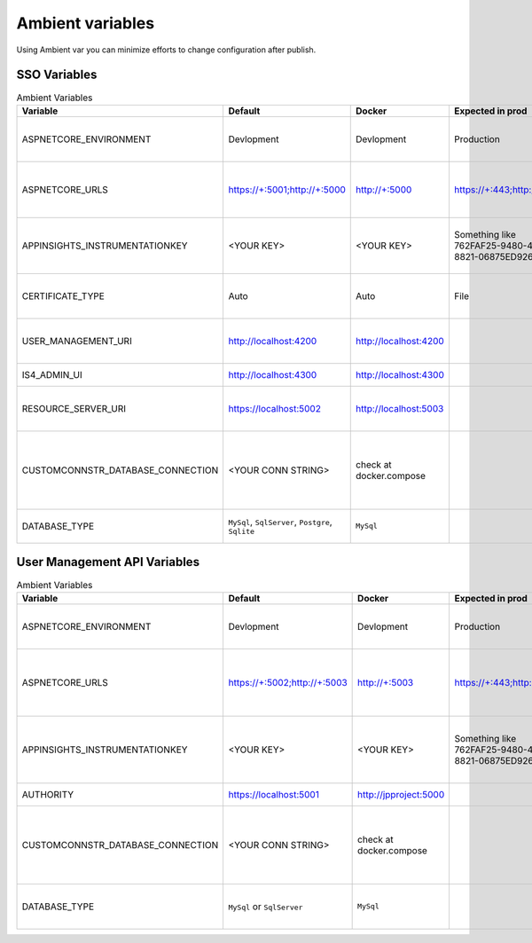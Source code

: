 #################
Ambient variables
#################

Using Ambient var you can minimize efforts to change configuration after publish.


SSO Variables
-------------


.. list-table:: Ambient Variables
   :widths: 10 20 20 20 30
   :header-rows: 1

   * - Variable
     - Default
     - Docker
     - Expected in prod
     - Description
   * - ASPNETCORE_ENVIRONMENT
     - Devlopment
     - Devlopment
     - Production
     - For more info access `the default docs <https://docs.microsoft.com/pt-br/aspnet/core/fundamentals/environments?view=aspnetcore-2.2>`_
   * - ASPNETCORE_URLS
     - https://+:5001;http://+:5000
     - http://+:5000
     - https://+:443;http://+:80
     - Set the ports for Https and Http. For more info `docs <https://docs.microsoft.com/pt-br/aspnet/core/fundamentals/servers/kestrel?view=aspnetcore-2.1&tabs=aspnetcore2x>`_ 
   * - APPINSIGHTS_INSTRUMENTATIONKEY
     - <YOUR KEY>
     - <YOUR KEY>
     - Something like 762FAF25-9480-4AF7-8821-06875ED9266C
     - To create an Application Insights on Azure go to `docs <https://docs.microsoft.com/en-us/azure/bot-service/bot-service-resources-app-insights-keys?view=azure-bot-service-3.0>`_
   * - CERTIFICATE_TYPE
     - Auto
     - Auto
     - File
     - Can be Temporary / File / Auto / Environment
   * - USER_MANAGEMENT_URI
     - http://localhost:4200
     - http://localhost:4200
     - 
     - Url of User Management UI after published
   * - IS4_ADMIN_UI
     - http://localhost:4300
     - http://localhost:4300
     - 
     - The path Url of Admin UI
   * - RESOURCE_SERVER_URI
     - https://localhost:5002
     - http://localhost:5003
     - 
     - The path Url of Management API
   * - CUSTOMCONNSTR_DATABASE_CONNECTION
     - <YOUR CONN STRING>
     - check at docker.compose
     - 
     - Database Connection String Specially made for Azure App Service
   * - DATABASE_TYPE
     - ``MySql``, ``SqlServer``, ``Postgre``, ``Sqlite``
     - ``MySql``
     - 
     - Which database will be used.



User Management API Variables
-----------------------------


.. list-table:: Ambient Variables
   :widths: 10 20 20 20 30
   :header-rows: 1

   * - Variable
     - Default
     - Docker
     - Expected in prod
     - Description
   * - ASPNETCORE_ENVIRONMENT
     - Devlopment
     - Devlopment
     - Production
     - For more info access `the default docs <https://docs.microsoft.com/pt-br/aspnet/core/fundamentals/environments?view=aspnetcore-2.2>`_
   * - ASPNETCORE_URLS
     - https://+:5002;http://+:5003
     - http://+:5003
     - https://+:443;http://+:80
     - Set the ports for Https and Http. For more info `docs <https://docs.microsoft.com/pt-br/aspnet/core/fundamentals/servers/kestrel?view=aspnetcore-2.1&tabs=aspnetcore2x>`_ 
   * - APPINSIGHTS_INSTRUMENTATIONKEY
     - <YOUR KEY>
     - <YOUR KEY>
     - Something like 762FAF25-9480-4AF7-8821-06875ED9266C
     - To create an Application Insights on Azure go to `docs <https://docs.microsoft.com/en-us/azure/bot-service/bot-service-resources-app-insights-keys?view=azure-bot-service-3.0>`_
   * - AUTHORITY
     - https://localhost:5001
     - http://jpproject:5000
     - 
     - Authority URL
   * - CUSTOMCONNSTR_DATABASE_CONNECTION
     - <YOUR CONN STRING>
     - check at docker.compose
     - 
     - Database Connection String Specially made for Azure App Service
   * - DATABASE_TYPE
     - ``MySql`` or ``SqlServer``
     - ``MySql``
     - 
     - Which database will be used.

     